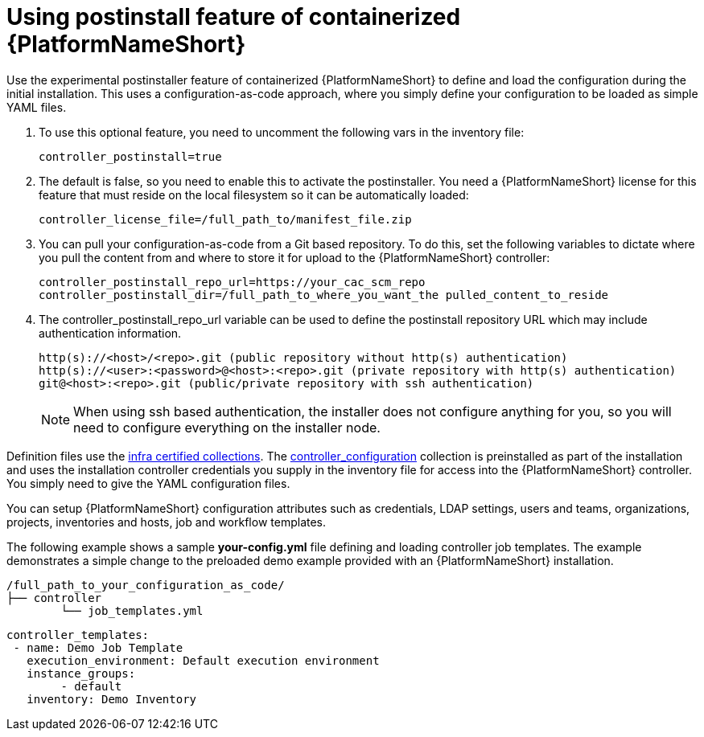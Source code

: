 :_content-type: PROCEDURE

[id="using-postinstall_{context}"]

= Using postinstall feature of containerized {PlatformNameShort}

[role="_abstract"]


Use the experimental postinstaller feature of containerized {PlatformNameShort} to define and load the configuration during the initial installation. This uses a configuration-as-code approach, where you simply define your configuration to be loaded as simple YAML files. 

. To use this optional feature, you need to uncomment the following vars in the inventory file:
+
----
controller_postinstall=true
----
+

. The default is false, so you need to enable this to activate the postinstaller. You need a {PlatformNameShort} license for this feature that must reside on the local filesystem so it can be automatically loaded:
+
----
controller_license_file=/full_path_to/manifest_file.zip
----
+

. You can pull your configuration-as-code from a Git based repository. To do this, set the following variables to dictate where you pull the content from and where to store it for upload to the {PlatformNameShort} controller:
+
----
controller_postinstall_repo_url=https://your_cac_scm_repo
controller_postinstall_dir=/full_path_to_where_you_want_the pulled_content_to_reside
----
+

. The controller_postinstall_repo_url variable can be used to define the postinstall repository URL which may include authentication information.

+
----
http(s)://<host>/<repo>.git (public repository without http(s) authentication)
http(s)://<user>:<password>@<host>:<repo>.git (private repository with http(s) authentication)
git@<host>:<repo>.git (public/private repository with ssh authentication)
----
+

[NOTE]
====
When using ssh based authentication, the installer does not configure anything for you, so you will need to configure everything on the installer node.
====

Definition files use the link:https://console.redhat.com/ansible/automation-hub/namespaces/infra/[infra certified collections]. The link:https://console.redhat.com/ansible/automation-hub/repo/validated/infra/controller_configuration/[controller_configuration] collection is preinstalled as part of the installation and uses the installation controller credentials you supply in the inventory file for access into the {PlatformNameShort} controller. You simply need to give the YAML configuration files. 

You can setup {PlatformNameShort} configuration attributes such as credentials, LDAP settings, users and teams, organizations, projects, inventories and hosts, job and workflow templates.

The following example shows a sample *your-config.yml* file defining and loading controller job templates. The example demonstrates a simple change to the preloaded demo example provided with an {PlatformNameShort} installation.

----
/full_path_to_your_configuration_as_code/
├── controller
    	└── job_templates.yml
----

----
controller_templates:
 - name: Demo Job Template
   execution_environment: Default execution environment
   instance_groups:
 	- default
   inventory: Demo Inventory
----